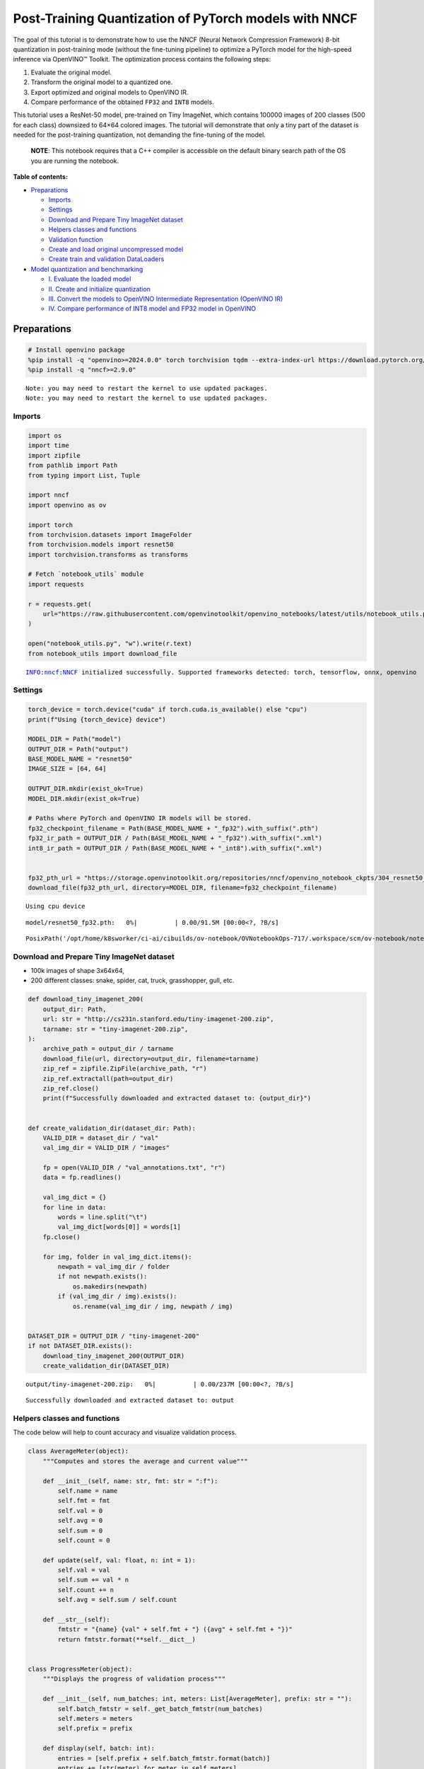 Post-Training Quantization of PyTorch models with NNCF
======================================================

The goal of this tutorial is to demonstrate how to use the NNCF (Neural
Network Compression Framework) 8-bit quantization in post-training mode
(without the fine-tuning pipeline) to optimize a PyTorch model for the
high-speed inference via OpenVINO™ Toolkit. The optimization process
contains the following steps:

1. Evaluate the original model.
2. Transform the original model to a quantized one.
3. Export optimized and original models to OpenVINO IR.
4. Compare performance of the obtained ``FP32`` and ``INT8`` models.

This tutorial uses a ResNet-50 model, pre-trained on Tiny ImageNet,
which contains 100000 images of 200 classes (500 for each class)
downsized to 64×64 colored images. The tutorial will demonstrate that
only a tiny part of the dataset is needed for the post-training
quantization, not demanding the fine-tuning of the model.

   **NOTE**: This notebook requires that a C++ compiler is accessible on
   the default binary search path of the OS you are running the
   notebook.

**Table of contents:**


-  `Preparations <#preparations>`__

   -  `Imports <#imports>`__
   -  `Settings <#settings>`__
   -  `Download and Prepare Tiny ImageNet
      dataset <#download-and-prepare-tiny-imagenet-dataset>`__
   -  `Helpers classes and functions <#helpers-classes-and-functions>`__
   -  `Validation function <#validation-function>`__
   -  `Create and load original uncompressed
      model <#create-and-load-original-uncompressed-model>`__
   -  `Create train and validation
      DataLoaders <#create-train-and-validation-dataloaders>`__

-  `Model quantization and
   benchmarking <#model-quantization-and-benchmarking>`__

   -  `I. Evaluate the loaded model <#i--evaluate-the-loaded-model>`__
   -  `II. Create and initialize
      quantization <#ii--create-and-initialize-quantization>`__
   -  `III. Convert the models to OpenVINO Intermediate Representation
      (OpenVINO
      IR) <#iii--convert-the-models-to-openvino-intermediate-representation-openvino-ir>`__
   -  `IV. Compare performance of INT8 model and FP32 model in
      OpenVINO <#iv--compare-performance-of-int8-model-and-fp32-model-in-openvino>`__

Preparations
------------



.. code:: ipython3

    # Install openvino package
    %pip install -q "openvino>=2024.0.0" torch torchvision tqdm --extra-index-url https://download.pytorch.org/whl/cpu
    %pip install -q "nncf>=2.9.0"


.. parsed-literal::

    Note: you may need to restart the kernel to use updated packages.
    Note: you may need to restart the kernel to use updated packages.


Imports
~~~~~~~



.. code:: ipython3

    import os
    import time
    import zipfile
    from pathlib import Path
    from typing import List, Tuple
    
    import nncf
    import openvino as ov
    
    import torch
    from torchvision.datasets import ImageFolder
    from torchvision.models import resnet50
    import torchvision.transforms as transforms
    
    # Fetch `notebook_utils` module
    import requests
    
    r = requests.get(
        url="https://raw.githubusercontent.com/openvinotoolkit/openvino_notebooks/latest/utils/notebook_utils.py",
    )
    
    open("notebook_utils.py", "w").write(r.text)
    from notebook_utils import download_file


.. parsed-literal::

    INFO:nncf:NNCF initialized successfully. Supported frameworks detected: torch, tensorflow, onnx, openvino


Settings
~~~~~~~~



.. code:: ipython3

    torch_device = torch.device("cuda" if torch.cuda.is_available() else "cpu")
    print(f"Using {torch_device} device")
    
    MODEL_DIR = Path("model")
    OUTPUT_DIR = Path("output")
    BASE_MODEL_NAME = "resnet50"
    IMAGE_SIZE = [64, 64]
    
    OUTPUT_DIR.mkdir(exist_ok=True)
    MODEL_DIR.mkdir(exist_ok=True)
    
    # Paths where PyTorch and OpenVINO IR models will be stored.
    fp32_checkpoint_filename = Path(BASE_MODEL_NAME + "_fp32").with_suffix(".pth")
    fp32_ir_path = OUTPUT_DIR / Path(BASE_MODEL_NAME + "_fp32").with_suffix(".xml")
    int8_ir_path = OUTPUT_DIR / Path(BASE_MODEL_NAME + "_int8").with_suffix(".xml")
    
    
    fp32_pth_url = "https://storage.openvinotoolkit.org/repositories/nncf/openvino_notebook_ckpts/304_resnet50_fp32.pth"
    download_file(fp32_pth_url, directory=MODEL_DIR, filename=fp32_checkpoint_filename)


.. parsed-literal::

    Using cpu device



.. parsed-literal::

    model/resnet50_fp32.pth:   0%|          | 0.00/91.5M [00:00<?, ?B/s]




.. parsed-literal::

    PosixPath('/opt/home/k8sworker/ci-ai/cibuilds/ov-notebook/OVNotebookOps-717/.workspace/scm/ov-notebook/notebooks/pytorch-post-training-quantization-nncf/model/resnet50_fp32.pth')



Download and Prepare Tiny ImageNet dataset
~~~~~~~~~~~~~~~~~~~~~~~~~~~~~~~~~~~~~~~~~~



-  100k images of shape 3x64x64,
-  200 different classes: snake, spider, cat, truck, grasshopper, gull,
   etc.

.. code:: ipython3

    def download_tiny_imagenet_200(
        output_dir: Path,
        url: str = "http://cs231n.stanford.edu/tiny-imagenet-200.zip",
        tarname: str = "tiny-imagenet-200.zip",
    ):
        archive_path = output_dir / tarname
        download_file(url, directory=output_dir, filename=tarname)
        zip_ref = zipfile.ZipFile(archive_path, "r")
        zip_ref.extractall(path=output_dir)
        zip_ref.close()
        print(f"Successfully downloaded and extracted dataset to: {output_dir}")
    
    
    def create_validation_dir(dataset_dir: Path):
        VALID_DIR = dataset_dir / "val"
        val_img_dir = VALID_DIR / "images"
    
        fp = open(VALID_DIR / "val_annotations.txt", "r")
        data = fp.readlines()
    
        val_img_dict = {}
        for line in data:
            words = line.split("\t")
            val_img_dict[words[0]] = words[1]
        fp.close()
    
        for img, folder in val_img_dict.items():
            newpath = val_img_dir / folder
            if not newpath.exists():
                os.makedirs(newpath)
            if (val_img_dir / img).exists():
                os.rename(val_img_dir / img, newpath / img)
    
    
    DATASET_DIR = OUTPUT_DIR / "tiny-imagenet-200"
    if not DATASET_DIR.exists():
        download_tiny_imagenet_200(OUTPUT_DIR)
        create_validation_dir(DATASET_DIR)



.. parsed-literal::

    output/tiny-imagenet-200.zip:   0%|          | 0.00/237M [00:00<?, ?B/s]


.. parsed-literal::

    Successfully downloaded and extracted dataset to: output


Helpers classes and functions
~~~~~~~~~~~~~~~~~~~~~~~~~~~~~



The code below will help to count accuracy and visualize validation
process.

.. code:: ipython3

    class AverageMeter(object):
        """Computes and stores the average and current value"""
    
        def __init__(self, name: str, fmt: str = ":f"):
            self.name = name
            self.fmt = fmt
            self.val = 0
            self.avg = 0
            self.sum = 0
            self.count = 0
    
        def update(self, val: float, n: int = 1):
            self.val = val
            self.sum += val * n
            self.count += n
            self.avg = self.sum / self.count
    
        def __str__(self):
            fmtstr = "{name} {val" + self.fmt + "} ({avg" + self.fmt + "})"
            return fmtstr.format(**self.__dict__)
    
    
    class ProgressMeter(object):
        """Displays the progress of validation process"""
    
        def __init__(self, num_batches: int, meters: List[AverageMeter], prefix: str = ""):
            self.batch_fmtstr = self._get_batch_fmtstr(num_batches)
            self.meters = meters
            self.prefix = prefix
    
        def display(self, batch: int):
            entries = [self.prefix + self.batch_fmtstr.format(batch)]
            entries += [str(meter) for meter in self.meters]
            print("\t".join(entries))
    
        def _get_batch_fmtstr(self, num_batches: int):
            num_digits = len(str(num_batches // 1))
            fmt = "{:" + str(num_digits) + "d}"
            return "[" + fmt + "/" + fmt.format(num_batches) + "]"
    
    
    def accuracy(output: torch.Tensor, target: torch.Tensor, topk: Tuple[int] = (1,)):
        """Computes the accuracy over the k top predictions for the specified values of k"""
        with torch.no_grad():
            maxk = max(topk)
            batch_size = target.size(0)
    
            _, pred = output.topk(maxk, 1, True, True)
            pred = pred.t()
            correct = pred.eq(target.view(1, -1).expand_as(pred))
    
            res = []
            for k in topk:
                correct_k = correct[:k].reshape(-1).float().sum(0, keepdim=True)
                res.append(correct_k.mul_(100.0 / batch_size))
    
            return res

Validation function
~~~~~~~~~~~~~~~~~~~



.. code:: ipython3

    from typing import Union
    from openvino.runtime.ie_api import CompiledModel
    
    
    def validate(
        val_loader: torch.utils.data.DataLoader,
        model: Union[torch.nn.Module, CompiledModel],
    ):
        """Compute the metrics using data from val_loader for the model"""
        batch_time = AverageMeter("Time", ":3.3f")
        top1 = AverageMeter("Acc@1", ":2.2f")
        top5 = AverageMeter("Acc@5", ":2.2f")
        progress = ProgressMeter(len(val_loader), [batch_time, top1, top5], prefix="Test: ")
        start_time = time.time()
        # Switch to evaluate mode.
        if not isinstance(model, CompiledModel):
            model.eval()
            model.to(torch_device)
    
        with torch.no_grad():
            end = time.time()
            for i, (images, target) in enumerate(val_loader):
                images = images.to(torch_device)
                target = target.to(torch_device)
    
                # Compute the output.
                if isinstance(model, CompiledModel):
                    output_layer = model.output(0)
                    output = model(images)[output_layer]
                    output = torch.from_numpy(output)
                else:
                    output = model(images)
    
                # Measure accuracy and record loss.
                acc1, acc5 = accuracy(output, target, topk=(1, 5))
                top1.update(acc1[0], images.size(0))
                top5.update(acc5[0], images.size(0))
    
                # Measure elapsed time.
                batch_time.update(time.time() - end)
                end = time.time()
    
                print_frequency = 10
                if i % print_frequency == 0:
                    progress.display(i)
    
            print(" * Acc@1 {top1.avg:.3f} Acc@5 {top5.avg:.3f} Total time: {total_time:.3f}".format(top1=top1, top5=top5, total_time=end - start_time))
        return top1.avg

Create and load original uncompressed model
~~~~~~~~~~~~~~~~~~~~~~~~~~~~~~~~~~~~~~~~~~~



ResNet-50 from the `torchivision
repository <https://github.com/pytorch/vision>`__ is pre-trained on
ImageNet with more prediction classes than Tiny ImageNet, so the model
is adjusted by swapping the last FC layer to one with fewer output
values.

.. code:: ipython3

    def create_model(model_path: Path):
        """Creates the ResNet-50 model and loads the pretrained weights"""
        model = resnet50()
        # Update the last FC layer for Tiny ImageNet number of classes.
        NUM_CLASSES = 200
        model.fc = torch.nn.Linear(in_features=2048, out_features=NUM_CLASSES, bias=True)
        model.to(torch_device)
        if model_path.exists():
            checkpoint = torch.load(str(model_path), map_location="cpu")
            model.load_state_dict(checkpoint["state_dict"], strict=True)
        else:
            raise RuntimeError("There is no checkpoint to load")
        return model
    
    
    model = create_model(MODEL_DIR / fp32_checkpoint_filename)

Create train and validation DataLoaders
~~~~~~~~~~~~~~~~~~~~~~~~~~~~~~~~~~~~~~~



.. code:: ipython3

    def create_dataloaders(batch_size: int = 128):
        """Creates train dataloader that is used for quantization initialization and validation dataloader for computing the model accruacy"""
        train_dir = DATASET_DIR / "train"
        val_dir = DATASET_DIR / "val" / "images"
        normalize = transforms.Normalize(mean=[0.485, 0.456, 0.406], std=[0.229, 0.224, 0.225])
        train_dataset = ImageFolder(
            train_dir,
            transforms.Compose(
                [
                    transforms.Resize(IMAGE_SIZE),
                    transforms.ToTensor(),
                    normalize,
                ]
            ),
        )
        val_dataset = ImageFolder(
            val_dir,
            transforms.Compose([transforms.Resize(IMAGE_SIZE), transforms.ToTensor(), normalize]),
        )
    
        train_loader = torch.utils.data.DataLoader(
            train_dataset,
            batch_size=batch_size,
            shuffle=True,
            num_workers=0,
            pin_memory=True,
            sampler=None,
        )
    
        val_loader = torch.utils.data.DataLoader(
            val_dataset,
            batch_size=batch_size,
            shuffle=False,
            num_workers=0,
            pin_memory=True,
        )
        return train_loader, val_loader
    
    
    train_loader, val_loader = create_dataloaders()

Model quantization and benchmarking
-----------------------------------



With the validation pipeline, model files, and data-loading procedures
for model calibration now prepared, it’s time to proceed with the actual
post-training quantization using NNCF.

I. Evaluate the loaded model
~~~~~~~~~~~~~~~~~~~~~~~~~~~~



.. code:: ipython3

    acc1 = validate(val_loader, model)
    print(f"Test accuracy of FP32 model: {acc1:.3f}")


.. parsed-literal::

    Test: [ 0/79]	Time 0.263 (0.263)	Acc@1 81.25 (81.25)	Acc@5 92.19 (92.19)
    Test: [10/79]	Time 0.244 (0.253)	Acc@1 56.25 (66.97)	Acc@5 86.72 (87.50)
    Test: [20/79]	Time 0.253 (0.253)	Acc@1 67.97 (64.29)	Acc@5 85.16 (87.35)
    Test: [30/79]	Time 0.247 (0.252)	Acc@1 53.12 (62.37)	Acc@5 77.34 (85.33)
    Test: [40/79]	Time 0.247 (0.253)	Acc@1 67.19 (60.86)	Acc@5 90.62 (84.51)
    Test: [50/79]	Time 0.249 (0.252)	Acc@1 60.16 (60.80)	Acc@5 88.28 (84.42)
    Test: [60/79]	Time 0.250 (0.252)	Acc@1 66.41 (60.46)	Acc@5 86.72 (83.79)
    Test: [70/79]	Time 0.244 (0.252)	Acc@1 52.34 (60.21)	Acc@5 80.47 (83.33)
     * Acc@1 60.740 Acc@5 83.960 Total time: 19.734
    Test accuracy of FP32 model: 60.740


II. Create and initialize quantization
~~~~~~~~~~~~~~~~~~~~~~~~~~~~~~~~~~~~~~



NNCF enables post-training quantization by adding the quantization
layers into the model graph and then using a subset of the training
dataset to initialize the parameters of these additional quantization
layers. The framework is designed so that modifications to your original
training code are minor. Quantization is the simplest scenario and
requires a few modifications. For more information about NNCF Post
Training Quantization (PTQ) API, refer to the `Basic Quantization Flow
Guide <https://docs.openvino.ai/2024/openvino-workflow/model-optimization-guide/quantizing-models-post-training/basic-quantization-flow.html>`__.

1. Create a transformation function that accepts a sample from the
   dataset and returns data suitable for model inference. This enables
   the creation of an instance of the nncf.Dataset class, which
   represents the calibration dataset (based on the training dataset)
   necessary for post-training quantization.

.. code:: ipython3

    def transform_fn(data_item):
        images, _ = data_item
        return images
    
    
    calibration_dataset = nncf.Dataset(train_loader, transform_fn)

2. Create a quantized model from the pre-trained ``FP32`` model and the
   calibration dataset.

.. code:: ipython3

    quantized_model = nncf.quantize(model, calibration_dataset)


.. parsed-literal::

    2024-07-02 01:28:55.035175: I tensorflow/core/util/port.cc:110] oneDNN custom operations are on. You may see slightly different numerical results due to floating-point round-off errors from different computation orders. To turn them off, set the environment variable `TF_ENABLE_ONEDNN_OPTS=0`.
    2024-07-02 01:28:55.067560: I tensorflow/core/platform/cpu_feature_guard.cc:182] This TensorFlow binary is optimized to use available CPU instructions in performance-critical operations.
    To enable the following instructions: AVX2 AVX512F AVX512_VNNI FMA, in other operations, rebuild TensorFlow with the appropriate compiler flags.
    2024-07-02 01:28:55.595334: W tensorflow/compiler/tf2tensorrt/utils/py_utils.cc:38] TF-TRT Warning: Could not find TensorRT



.. parsed-literal::

    Output()



.. raw:: html

    <pre style="white-space:pre;overflow-x:auto;line-height:normal;font-family:Menlo,'DejaVu Sans Mono',consolas,'Courier New',monospace"></pre>




.. raw:: html

    <pre style="white-space:pre;overflow-x:auto;line-height:normal;font-family:Menlo,'DejaVu Sans Mono',consolas,'Courier New',monospace">
    </pre>



.. parsed-literal::

    INFO:nncf:Compiling and loading torch extension: quantized_functions_cpu...
    INFO:nncf:Finished loading torch extension: quantized_functions_cpu



.. parsed-literal::

    Output()



.. raw:: html

    <pre style="white-space:pre;overflow-x:auto;line-height:normal;font-family:Menlo,'DejaVu Sans Mono',consolas,'Courier New',monospace"></pre>




.. raw:: html

    <pre style="white-space:pre;overflow-x:auto;line-height:normal;font-family:Menlo,'DejaVu Sans Mono',consolas,'Courier New',monospace">
    </pre>



3. Evaluate the new model on the validation set after initialization of
   quantization. The accuracy should be close to the accuracy of the
   floating-point ``FP32`` model for a simple case like the one being
   demonstrated now.

.. code:: ipython3

    acc1 = validate(val_loader, quantized_model)
    print(f"Accuracy of initialized INT8 model: {acc1:.3f}")


.. parsed-literal::

    Test: [ 0/79]	Time 0.461 (0.461)	Acc@1 80.47 (80.47)	Acc@5 91.41 (91.41)
    Test: [10/79]	Time 0.439 (0.436)	Acc@1 53.91 (66.48)	Acc@5 85.94 (87.78)
    Test: [20/79]	Time 0.432 (0.435)	Acc@1 68.75 (63.80)	Acc@5 85.94 (87.24)
    Test: [30/79]	Time 0.433 (0.435)	Acc@1 50.78 (62.05)	Acc@5 74.22 (85.11)
    Test: [40/79]	Time 0.435 (0.434)	Acc@1 68.75 (60.58)	Acc@5 89.06 (84.24)
    Test: [50/79]	Time 0.435 (0.434)	Acc@1 60.94 (60.60)	Acc@5 87.50 (84.19)
    Test: [60/79]	Time 0.429 (0.434)	Acc@1 64.84 (60.36)	Acc@5 85.94 (83.59)
    Test: [70/79]	Time 0.434 (0.434)	Acc@1 52.34 (60.06)	Acc@5 79.69 (83.19)
     * Acc@1 60.550 Acc@5 83.790 Total time: 34.015
    Accuracy of initialized INT8 model: 60.550


It should be noted that the inference time for the quantized PyTorch
model is longer than that of the original model, as fake quantizers are
added to the model by NNCF. However, the model’s performance will
significantly improve when it is in the OpenVINO Intermediate
Representation (IR) format.

III. Convert the models to OpenVINO Intermediate Representation (OpenVINO IR)
~~~~~~~~~~~~~~~~~~~~~~~~~~~~~~~~~~~~~~~~~~~~~~~~~~~~~~~~~~~~~~~~~~~~~~~~~~~~~



To convert the Pytorch models to OpenVINO IR, use Model Conversion
Python API. The models will be saved to the ‘OUTPUT’ directory for later
benchmarking.

For more information about model conversion, refer to this
`page <https://docs.openvino.ai/2024/openvino-workflow/model-preparation.html>`__.

.. code:: ipython3

    dummy_input = torch.randn(128, 3, *IMAGE_SIZE)
    
    model_ir = ov.convert_model(model, example_input=dummy_input, input=[-1, 3, *IMAGE_SIZE])
    
    ov.save_model(model_ir, fp32_ir_path)


.. parsed-literal::

    WARNING:tensorflow:Please fix your imports. Module tensorflow.python.training.tracking.base has been moved to tensorflow.python.trackable.base. The old module will be deleted in version 2.11.


.. parsed-literal::

    [ WARNING ]  Please fix your imports. Module %s has been moved to %s. The old module will be deleted in version %s.


.. code:: ipython3

    quantized_model_ir = ov.convert_model(quantized_model, example_input=dummy_input, input=[-1, 3, *IMAGE_SIZE])
    
    ov.save_model(quantized_model_ir, int8_ir_path)


.. parsed-literal::

    /opt/home/k8sworker/ci-ai/cibuilds/ov-notebook/OVNotebookOps-717/.workspace/scm/ov-notebook/.venv/lib/python3.8/site-packages/nncf/torch/quantization/layers.py:340: TracerWarning: Converting a tensor to a Python number might cause the trace to be incorrect. We can't record the data flow of Python values, so this value will be treated as a constant in the future. This means that the trace might not generalize to other inputs!
      return self._level_low.item()
    /opt/home/k8sworker/ci-ai/cibuilds/ov-notebook/OVNotebookOps-717/.workspace/scm/ov-notebook/.venv/lib/python3.8/site-packages/nncf/torch/quantization/layers.py:348: TracerWarning: Converting a tensor to a Python number might cause the trace to be incorrect. We can't record the data flow of Python values, so this value will be treated as a constant in the future. This means that the trace might not generalize to other inputs!
      return self._level_high.item()
    /opt/home/k8sworker/ci-ai/cibuilds/ov-notebook/OVNotebookOps-717/.workspace/scm/ov-notebook/.venv/lib/python3.8/site-packages/torch/jit/_trace.py:1116: TracerWarning: Output nr 1. of the traced function does not match the corresponding output of the Python function. Detailed error:
    Tensor-likes are not close!
    
    Mismatched elements: 25567 / 25600 (99.9%)
    Greatest absolute difference: 0.18015646934509277 at index (73, 134) (up to 1e-05 allowed)
    Greatest relative difference: 4.7938387886837335 at index (13, 168) (up to 1e-05 allowed)
      _check_trace(


Select inference device for OpenVINO

.. code:: ipython3

    import ipywidgets as widgets
    
    core = ov.Core()
    device = widgets.Dropdown(
        options=core.available_devices + ["AUTO"],
        value="AUTO",
        description="Device:",
        disabled=False,
    )
    
    device




.. parsed-literal::

    Dropdown(description='Device:', index=1, options=('CPU', 'AUTO'), value='AUTO')



Evaluate the FP32 and INT8 models.

.. code:: ipython3

    core = ov.Core()
    fp32_compiled_model = core.compile_model(model_ir, device.value)
    acc1 = validate(val_loader, fp32_compiled_model)
    print(f"Accuracy of FP32 IR model: {acc1:.3f}")


.. parsed-literal::

    Test: [ 0/79]	Time 0.186 (0.186)	Acc@1 81.25 (81.25)	Acc@5 92.19 (92.19)
    Test: [10/79]	Time 0.145 (0.144)	Acc@1 56.25 (66.97)	Acc@5 86.72 (87.50)
    Test: [20/79]	Time 0.141 (0.142)	Acc@1 67.97 (64.29)	Acc@5 85.16 (87.35)
    Test: [30/79]	Time 0.140 (0.142)	Acc@1 53.12 (62.37)	Acc@5 77.34 (85.33)
    Test: [40/79]	Time 0.140 (0.141)	Acc@1 67.19 (60.86)	Acc@5 90.62 (84.51)
    Test: [50/79]	Time 0.140 (0.141)	Acc@1 60.16 (60.80)	Acc@5 88.28 (84.42)
    Test: [60/79]	Time 0.142 (0.141)	Acc@1 66.41 (60.46)	Acc@5 86.72 (83.79)
    Test: [70/79]	Time 0.141 (0.141)	Acc@1 52.34 (60.21)	Acc@5 80.47 (83.33)
     * Acc@1 60.740 Acc@5 83.960 Total time: 11.001
    Accuracy of FP32 IR model: 60.740


.. code:: ipython3

    int8_compiled_model = core.compile_model(quantized_model_ir, device.value)
    acc1 = validate(val_loader, int8_compiled_model)
    print(f"Accuracy of INT8 IR model: {acc1:.3f}")


.. parsed-literal::

    Test: [ 0/79]	Time 0.137 (0.137)	Acc@1 80.47 (80.47)	Acc@5 91.41 (91.41)
    Test: [10/79]	Time 0.080 (0.086)	Acc@1 51.56 (66.26)	Acc@5 86.72 (87.86)
    Test: [20/79]	Time 0.080 (0.082)	Acc@1 68.75 (63.69)	Acc@5 84.38 (87.31)
    Test: [30/79]	Time 0.079 (0.081)	Acc@1 50.78 (62.05)	Acc@5 74.22 (85.23)
    Test: [40/79]	Time 0.077 (0.080)	Acc@1 68.75 (60.75)	Acc@5 89.84 (84.36)
    Test: [50/79]	Time 0.078 (0.080)	Acc@1 60.16 (60.65)	Acc@5 87.50 (84.28)
    Test: [60/79]	Time 0.079 (0.080)	Acc@1 65.62 (60.41)	Acc@5 85.94 (83.68)
    Test: [70/79]	Time 0.078 (0.080)	Acc@1 52.34 (60.16)	Acc@5 79.69 (83.25)
     * Acc@1 60.650 Acc@5 83.820 Total time: 6.223
    Accuracy of INT8 IR model: 60.650


IV. Compare performance of INT8 model and FP32 model in OpenVINO
~~~~~~~~~~~~~~~~~~~~~~~~~~~~~~~~~~~~~~~~~~~~~~~~~~~~~~~~~~~~~~~~



Finally, measure the inference performance of the ``FP32`` and ``INT8``
models, using `Benchmark
Tool <https://docs.openvino.ai/2024/learn-openvino/openvino-samples/benchmark-tool.html>`__
- an inference performance measurement tool in OpenVINO. By default,
Benchmark Tool runs inference for 60 seconds in asynchronous mode on
CPU. It returns inference speed as latency (milliseconds per image) and
throughput (frames per second) values.

   **NOTE**: This notebook runs benchmark_app for 15 seconds to give a
   quick indication of performance. For more accurate performance, it is
   recommended to run benchmark_app in a terminal/command prompt after
   closing other applications. Run ``benchmark_app -m model.xml -d CPU``
   to benchmark async inference on CPU for one minute. Change CPU to GPU
   to benchmark on GPU. Run ``benchmark_app --help`` to see an overview
   of all command-line options.

.. code:: ipython3

    device




.. parsed-literal::

    Dropdown(description='Device:', index=1, options=('CPU', 'AUTO'), value='AUTO')



.. code:: ipython3

    def parse_benchmark_output(benchmark_output: str):
        """Prints the output from benchmark_app in human-readable format"""
        parsed_output = [line for line in benchmark_output if "FPS" in line]
        print(*parsed_output, sep="\n")
    
    
    print("Benchmark FP32 model (OpenVINO IR)")
    benchmark_output = ! benchmark_app -m "$fp32_ir_path" -d $device.value -api async -t 15 -shape "[1, 3, 512, 512]"
    parse_benchmark_output(benchmark_output)
    
    print("Benchmark INT8 model (OpenVINO IR)")
    benchmark_output = ! benchmark_app -m "$int8_ir_path" -d $device.value -api async -t 15 -shape "[1, 3, 512, 512]"
    parse_benchmark_output(benchmark_output)
    
    print("Benchmark FP32 model (OpenVINO IR) synchronously")
    benchmark_output = ! benchmark_app -m "$fp32_ir_path" -d $device.value -api sync -t 15 -shape "[1, 3, 512, 512]"
    parse_benchmark_output(benchmark_output)
    
    print("Benchmark INT8 model (OpenVINO IR) synchronously")
    benchmark_output = ! benchmark_app -m "$int8_ir_path" -d $device.value -api sync -t 15 -shape "[1, 3, 512, 512]"
    parse_benchmark_output(benchmark_output)


.. parsed-literal::

    Benchmark FP32 model (OpenVINO IR)
    [ INFO ] Throughput:   38.05 FPS
    Benchmark INT8 model (OpenVINO IR)
    [ INFO ] Throughput:   153.48 FPS
    Benchmark FP32 model (OpenVINO IR) synchronously
    [ INFO ] Throughput:   39.70 FPS
    Benchmark INT8 model (OpenVINO IR) synchronously
    [ INFO ] Throughput:   138.99 FPS


Show device Information for reference:

.. code:: ipython3

    core = ov.Core()
    devices = core.available_devices
    
    for device_name in devices:
        device_full_name = core.get_property(device_name, "FULL_DEVICE_NAME")
        print(f"{device_name}: {device_full_name}")


.. parsed-literal::

    CPU: Intel(R) Core(TM) i9-10920X CPU @ 3.50GHz

